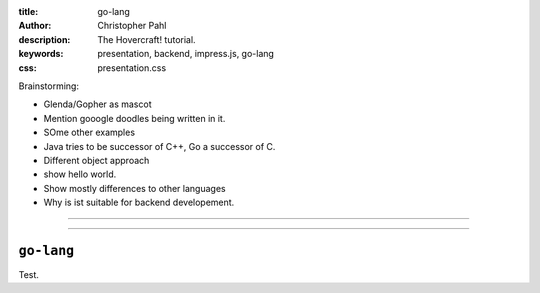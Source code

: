 :title: go-lang
:author: Christopher Pahl
:description: The Hovercraft! tutorial.
:keywords: presentation, backend, impress.js, go-lang
:css: presentation.css

Brainstorming:

- Glenda/Gopher as mascot
- Mention gooogle doodles being written in it.
- SOme other examples
- Java tries to be successor of C++, Go a successor of C. 
- Different object approach
- show hello world.
- Show mostly differences to other languages
- Why is ist suitable for backend developement.

----

.. First slide

.. image:: images/glenda.png
   :width: 25%
   :align: center

----

``go-lang``
===========

Test.
